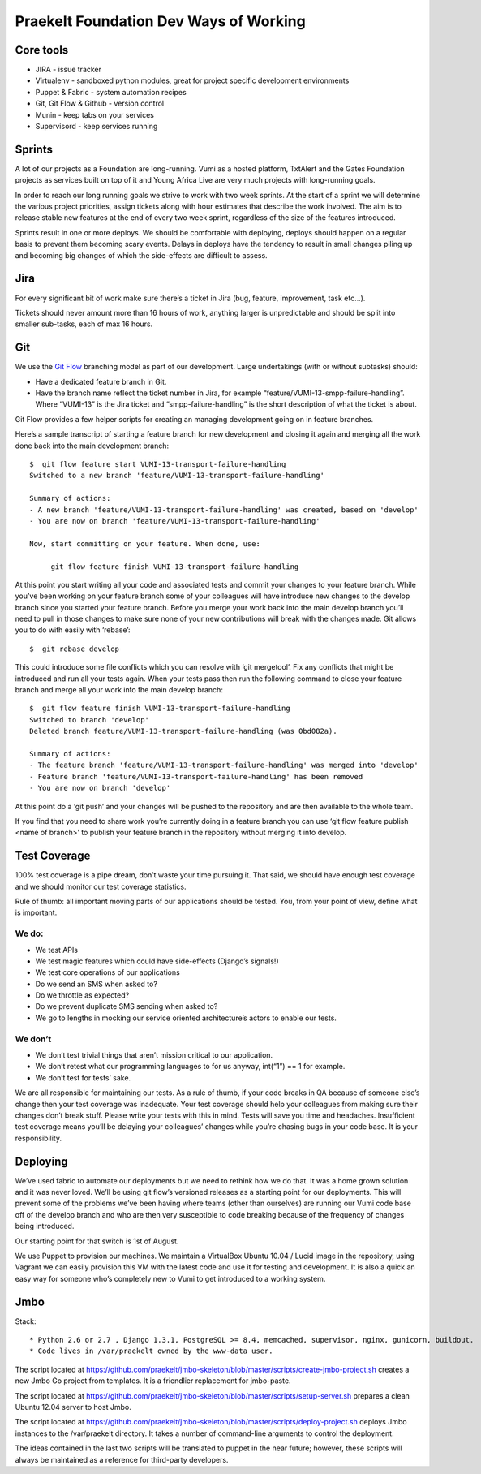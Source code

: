 Praekelt Foundation Dev Ways of Working
=======================================


Core tools
----------

* JIRA - issue tracker
* Virtualenv - sandboxed python modules, great for project specific development environments
* Puppet & Fabric - system automation recipes
* Git, Git Flow & Github - version control
* Munin - keep tabs on your services
* Supervisord - keep services running

Sprints
-------

A lot of our projects as a Foundation are long-running. Vumi as a hosted platform, TxtAlert and the Gates Foundation projects as services built on top of it and Young Africa Live are very much projects with long-running goals.

In order to reach our long running goals we strive to work with two week sprints. At the start of a sprint we will determine the various project priorities, assign tickets along with hour estimates that describe the work involved. The aim is to release stable new features at the end of every two week sprint, regardless of the size of the features introduced.

Sprints result in one or more deploys. We should be comfortable with deploying, deploys should happen on a regular basis to prevent them becoming scary events. Delays in deploys have the tendency to result in small changes piling up and becoming big changes of which the side-effects are difficult to assess.

Jira
----

For every significant bit of work make sure there’s a ticket in Jira (bug, feature, improvement, task etc...).

Tickets should never amount more than 16 hours of work, anything larger is unpredictable and should be split into smaller sub-tasks, each of max 16 hours.

Git
---

We use the `Git Flow`_ branching model as part of our development. Large undertakings (with or without subtasks) should:

* Have a dedicated feature branch in Git. 
* Have the branch name reflect the ticket number in Jira, for example “feature/VUMI-13-smpp-failure-handling”. Where “VUMI-13” is the Jira ticket and “smpp-failure-handling” is the short description of what the ticket is about.

Git Flow provides a few helper scripts for creating an managing development going on in feature branches.

Here’s a sample transcript of starting a feature branch for new development and closing it again and merging all the work done back into the main development branch::

    $  git flow feature start VUMI-13-transport-failure-handling
    Switched to a new branch 'feature/VUMI-13-transport-failure-handling'

    Summary of actions:
    - A new branch 'feature/VUMI-13-transport-failure-handling' was created, based on 'develop'
    - You are now on branch 'feature/VUMI-13-transport-failure-handling'

    Now, start committing on your feature. When done, use:

         git flow feature finish VUMI-13-transport-failure-handling

At this point you start writing all your code and associated tests and commit your changes to your feature branch. While you’ve been working on your feature branch some of your colleagues will have introduce new changes to the develop branch since you started your feature branch. Before you merge your work back into the main develop branch you’ll need to pull in those changes to make sure none of your new contributions will break with the changes made.
Git allows you to do with easily with ‘rebase’::

    $  git rebase develop

This could introduce some file conflicts which you can resolve with ‘git mergetool’. Fix any conflicts that might be introduced and run all your tests again. When your tests pass then run the following command to close your feature branch and merge all your work into the main develop branch::

    $  git flow feature finish VUMI-13-transport-failure-handling
    Switched to branch 'develop'
    Deleted branch feature/VUMI-13-transport-failure-handling (was 0bd082a).

    Summary of actions:
    - The feature branch 'feature/VUMI-13-transport-failure-handling' was merged into 'develop'
    - Feature branch 'feature/VUMI-13-transport-failure-handling' has been removed
    - You are now on branch 'develop'

At this point do a ‘git push’ and your changes will be pushed to the repository and are then available to the whole team.

If you find that you need to share work you’re currently doing in a feature branch you can use ‘git flow feature publish <name of branch>’ to publish your feature branch in the repository without merging it into develop. 

Test Coverage
-------------

100% test coverage is a pipe dream, don’t waste your time pursuing it. That said, we should have enough test coverage and we should monitor our test coverage statistics.

Rule of thumb: all important moving parts of our applications should be tested. You, from your point of view, define what is important.

We do:
~~~~~~

* We test APIs
* We test magic features which could have side-effects (Django’s signals!)
* We test core operations of our applications 
* Do we send an SMS when asked to?
* Do we throttle as expected?
* Do we prevent duplicate SMS sending when asked to?
* We go to lengths in mocking our service oriented architecture’s actors to enable our tests.

We don’t
~~~~~~~~

* We don’t test trivial things that aren’t mission critical to our application.
* We don’t retest what our programming languages to for us anyway, int(“1”) == 1 for example.
* We don’t test for tests’ sake.

We are all responsible for maintaining our tests. As a rule of thumb, if your code breaks in QA because of someone else’s change then your test coverage was inadequate. Your test coverage should help your colleagues from making sure their changes don’t break stuff. Please write your tests with this in mind. Tests will save you time and headaches. Insufficient test coverage means you’ll be delaying your colleagues’ changes while you’re chasing bugs in your code base. It is your responsibility.

Deploying
---------

We’ve used fabric to automate our deployments but we need to rethink how we do that. It was a home grown solution and it was never loved. We’ll be using git flow’s versioned releases as a starting point for our deployments. This will prevent some of the problems we’ve been having where teams (other than ourselves) are running our Vumi code base off of the develop branch and who are then very susceptible to code breaking because of the frequency of changes being introduced.

Our starting point for that switch is 1st of August.

We use Puppet to provision our machines. We maintain a VirtualBox Ubuntu 10.04 / Lucid image in the repository, using Vagrant we can easily provision this VM with the latest code and use it for testing and development. It is also a quick an easy way for someone who’s completely new to Vumi to get introduced to a working system.

.. _Git flow: https://github.com/nvie/gitflow

Jmbo
----

Stack::

* Python 2.6 or 2.7 , Django 1.3.1, PostgreSQL >= 8.4, memcached, supervisor, nginx, gunicorn, buildout.
* Code lives in /var/praekelt owned by the www-data user.

The script located at 
https://github.com/praekelt/jmbo-skeleton/blob/master/scripts/create-jmbo-project.sh 
creates a new Jmbo Go project from templates. It is a friendlier replacement for 
jmbo-paste.

The script located at 
https://github.com/praekelt/jmbo-skeleton/blob/master/scripts/setup-server.sh 
prepares a clean Ubuntu 12.04 server to host Jmbo. 

The script located at 
https://github.com/praekelt/jmbo-skeleton/blob/master/scripts/deploy-project.sh 
deploys Jmbo instances to the /var/praekelt directory. It takes a number of 
command-line arguments to control the deployment.

The ideas contained in the last two scripts will be translated to puppet in the near
future; however, these scripts will always be maintained as a reference for
third-party developers.

